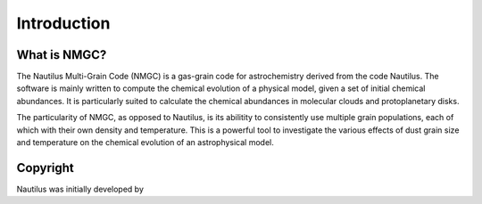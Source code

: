 Introduction
************

What is NMGC?
=================
The Nautilus Multi-Grain Code (NMGC) is a gas-grain code for astrochemistry derived from the code Nautilus.
The software is mainly written to compute the chemical evolution of a physical model, given a set of initial chemical abundances. It is particularly 
suited to calculate the chemical abundances in molecular clouds and protoplanetary disks.

The particularity of NMGC, as opposed to Nautilus, is its abilitity to consistently use multiple grain populations, each of which with their own density
and temperature. This is a powerful tool to investigate the various effects of dust grain size and temperature on the chemical evolution of an astrophysical model.

Copyright
=========

Nautilus was initially developed by 